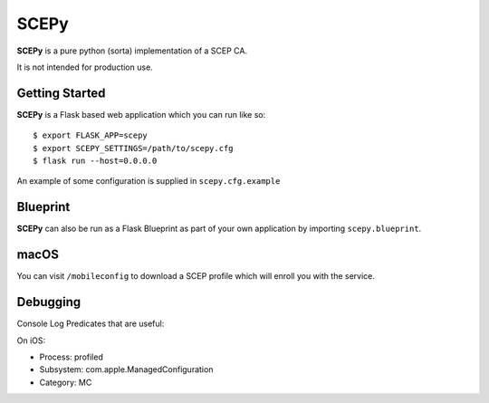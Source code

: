 SCEPy
=====

**SCEPy** is a pure python (sorta) implementation of a SCEP CA.

It is not intended for production use.

Getting Started
---------------

**SCEPy** is a Flask based web application which you can run like so::

    $ export FLASK_APP=scepy
    $ export SCEPY_SETTINGS=/path/to/scepy.cfg
    $ flask run --host=0.0.0.0

An example of some configuration is supplied in ``scepy.cfg.example``

Blueprint
---------

**SCEPy** can also be run as a Flask Blueprint as part of your own application by importing ``scepy.blueprint``.

macOS
-----

You can visit ``/mobileconfig`` to download a SCEP profile which will enroll you with the service.

Debugging
---------

Console Log Predicates that are useful:

On iOS:

- Process: profiled
- Subsystem: com.apple.ManagedConfiguration
- Category: MC
